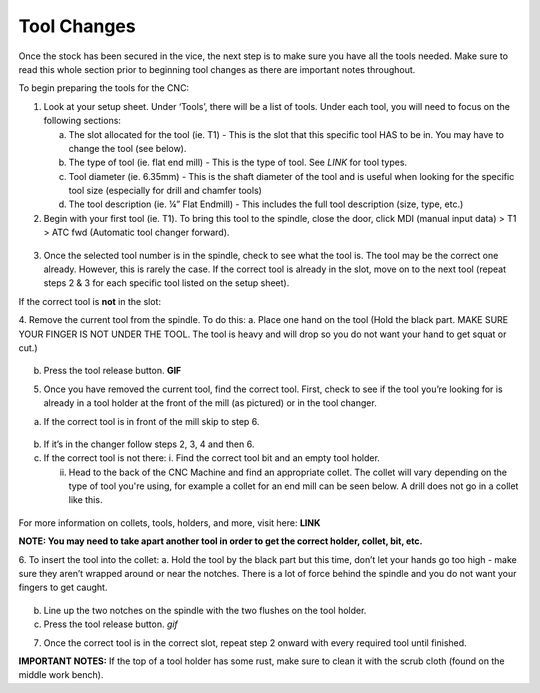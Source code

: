 Tool Changes
============

Once the stock has been secured in the vice, the next step is to make
sure you have all the tools needed. Make sure to read this whole section
prior to beginning tool changes as there are important notes throughout.


To begin preparing the tools for the CNC:

1. Look at your setup sheet. Under ‘Tools’, there will be a list of
   tools. Under each tool, you will need to focus on the following
   sections:

   a. The slot allocated for the tool (ie. T1) - This is the slot that this specific tool HAS to be in. You may have to change the tool (see below). 

   b. The type of tool (ie. flat end mill) - This is the type of tool. See *LINK* for tool types. 

   c. Tool diameter (ie. 6.35mm) - This is the shaft diameter of the tool and is useful when looking for the specific tool size (especially for drill and chamfer tools)

   d. The tool description (ie. ¼” Flat Endmill) - This includes the full tool description (size, type, etc.)


2. Begin with your first tool (ie. T1). To bring this tool to the
   spindle, close the door, click MDI (manual input data) > T1 > ATC fwd
   (Automatic tool changer forward).

.. figure:: ../_static/images/ToolChange.JPG 
   :figwidth: 700px 
   :target: ../_static/images/ToolChange.JPG

3. Once the selected tool number is in the spindle, check to see what the tool is. The tool may be
   the correct one already. However, this is rarely the case. If the
   correct tool is already in the slot, move on to the next tool (repeat
   steps 2 & 3 for each specific tool listed on the setup sheet).

If the correct tool is **not** in the slot:

4. Remove the current tool from the spindle. To do this:
a. Place one hand on the tool (Hold the black part. MAKE SURE YOUR FINGER IS NOT UNDER THE TOOL. The tool is heavy and will drop so you do not want your hand to get squat or cut.) 
       
.. figure:: ../_static/images/RetractTool.JPEG
   :figwidth: 700px
   :target: ../_static/images/RetractTool.JPEG

b. Press the tool release button. **GIF**

5. Once you have removed the current tool, find the correct tool. First,
   check to see if the tool you’re looking for is already in a tool
   holder at the front of the mill (as pictured) or in the tool changer.
a. If the correct tool is in front of the mill skip to step 6. 

.. figure:: ../_static/images/FrontToolHolder.jpg
   :figwidth: 700px
   :target: ../_static/images/FrontToolHolder.jpg

b. If it’s in the changer follow steps 2, 3, 4 and then 6. 

c. If the correct tool is not there: 
   i. Find the correct tool bit and an empty tool holder.
      
   ii. Head to the back of the CNC Machine and find an appropriate collet. The collet will vary depending on the type of tool you're using, for example a collet for an end mill can be seen below. A drill does not go in a collet like this.  
      
.. figure:: ../_static/images/CorrectCollet.jpg
   :figwidth: 700px
   :target: ../_static/images/CorrectCollet.jpg


   iii. Once you have the appropriate collet, tool bit, and tool holder, begin by assembling and hand tightening. Make sure to put the collet in the black piece of the holder first and then screw it on. If not, it will get jammed in the holder.
      
   iv. After you’ve hand tightened, bring the tool to the back/side of the machine and place it in the tightener. Using the red-handled wrench, hook into the notches on the black piece and tighten. To losen, flip the tool around and do the same.

.. figure:: ../_static/images/ToolBackOfCNC.jpg
   :figwidth: 700px
   :target: ../_static/images/ToolBackOfCNC.jpg


For more information on collets, tools, holders, and more, visit here: **LINK**

**NOTE: You may need to take apart another tool in order to get the
correct holder, collet, bit, etc.**

6. To insert the tool into the collet:
a. Hold the tool by the black part but this time, don’t let your hands go too high - make sure they aren’t wrapped around or near the notches. There is a lot of force behind the spindle and you do not want your fingers to get caught.

.. figure:: ../_static/images/InsertTool.JPEG
   :figwidth: 700px
   :target: ../_static/images/InsertTool.JPEG

b. Line up the two notches on the spindle with the two flushes on the tool holder.

c. Press the tool release button. *gif*

7. Once the correct tool is in the correct slot, repeat step 2 onward
   with every required tool until finished.

**IMPORTANT NOTES:** If the top of a tool holder has some rust, make
sure to clean it with the scrub cloth (found on the middle work bench).
